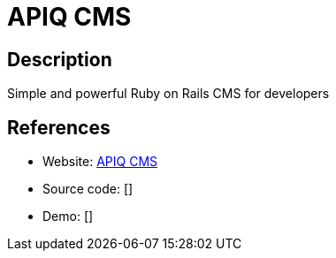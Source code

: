 = APIQ CMS

:Name:          APIQ CMS
:Language:      APIQ CMS
:License:       MIT
:Topic:         Content Management Systems (CMS)
:Category:      
:Subcategory:   

// END-OF-HEADER. DO NOT MODIFY OR DELETE THIS LINE

== Description

Simple and powerful Ruby on Rails CMS for developers

== References

* Website: https://github.com/apiqcms/kms[APIQ CMS]
* Source code: []
* Demo: []
